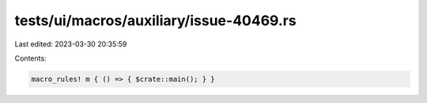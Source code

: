 tests/ui/macros/auxiliary/issue-40469.rs
========================================

Last edited: 2023-03-30 20:35:59

Contents:

.. code-block:: rs

    macro_rules! m { () => { $crate::main(); } }


